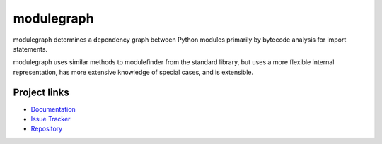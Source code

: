 modulegraph
===========

modulegraph determines a dependency graph between Python modules primarily
by bytecode analysis for import statements.

modulegraph uses similar methods to modulefinder from the standard library,
but uses a more flexible internal representation, has more extensive
knowledge of special cases, and is extensible.

Project links
-------------

* `Documentation <https://modulegraph.readthedocs.io/en/latest/>`_

* `Issue Tracker <https://github.com/ronaldoussoren/modulegraph/issues>`_

* `Repository <https://github.com/ronaldoussoren/modulegraph/>`_
